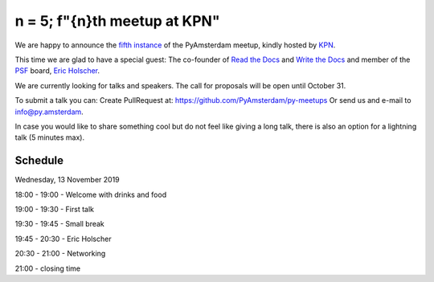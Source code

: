 ===============================
n = 5; f"{n}th meetup at KPN"
===============================

.. image:: /resources/images/pyamsterdam_kpn.png


We are happy to announce the `fifth instance`_ of the PyAmsterdam meetup,
kindly hosted by `KPN`_.

This time we are glad to have a special guest:
The co-founder of `Read the Docs`_ and `Write the Docs`_ and member of the `PSF`_ board, `Eric Holscher`_.


.. image:: /resources/images/ericholscher.png


.. IMPORTANT::

We are currently looking for talks and speakers. The call for proposals will be open until October 31.

To submit a talk you can:
Create PullRequest at: https://github.com/PyAmsterdam/py-meetups
Or send us and e-mail to info@py.amsterdam.

In case you would like to share something cool but do not feel like giving a long talk,
there is also an option for a lightning talk (5 minutes max).

Schedule 
=========


Wednesday, 13 November 2019

18:00 - 19:00 - Welcome with drinks and food

19:00 - 19:30 - First talk

19:30 - 19:45 - Small break

19:45 - 20:30 - Eric Holscher

20:30 - 21:00 - Networking

21:00 - closing time

.. Links

.. _fifth instance: https://meetup.com
.. _KPN: https://www.kpn.com/
.. _Read the Docs: https://readthedocs.org/
.. _Write the Docs: https://www.writethedocs.org/
.. _PSF: https://www.python.org/psf/
.. _Eric Holscher: https://twitter.com/ericholscher
